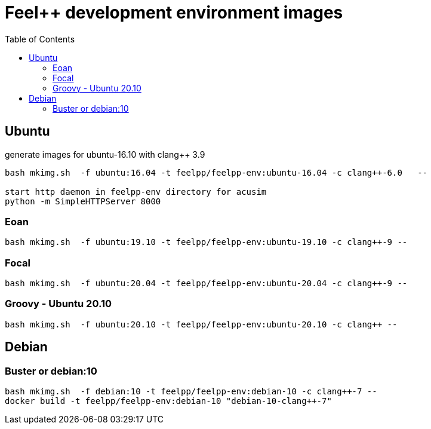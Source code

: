 = Feel++ development environment images
:toc:

== Ubuntu

generate images for ubuntu-16.10 with clang++ 3.9
----
bash mkimg.sh  -f ubuntu:16.04 -t feelpp/feelpp-env:ubuntu-16.04 -c clang++-6.0   --

start http daemon in feelpp-env directory for acusim
python -m SimpleHTTPServer 8000
----

=== Eoan

----
bash mkimg.sh  -f ubuntu:19.10 -t feelpp/feelpp-env:ubuntu-19.10 -c clang++-9 --
----

=== Focal

----
bash mkimg.sh  -f ubuntu:20.04 -t feelpp/feelpp-env:ubuntu-20.04 -c clang++-9 --
----

=== Groovy  - Ubuntu 20.10

----
bash mkimg.sh  -f ubuntu:20.10 -t feelpp/feelpp-env:ubuntu-20.10 -c clang++ --
----


== Debian

=== Buster or debian:10

----
bash mkimg.sh  -f debian:10 -t feelpp/feelpp-env:debian-10 -c clang++-7 --
docker build -t feelpp/feelpp-env:debian-10 "debian-10-clang++-7"
----

